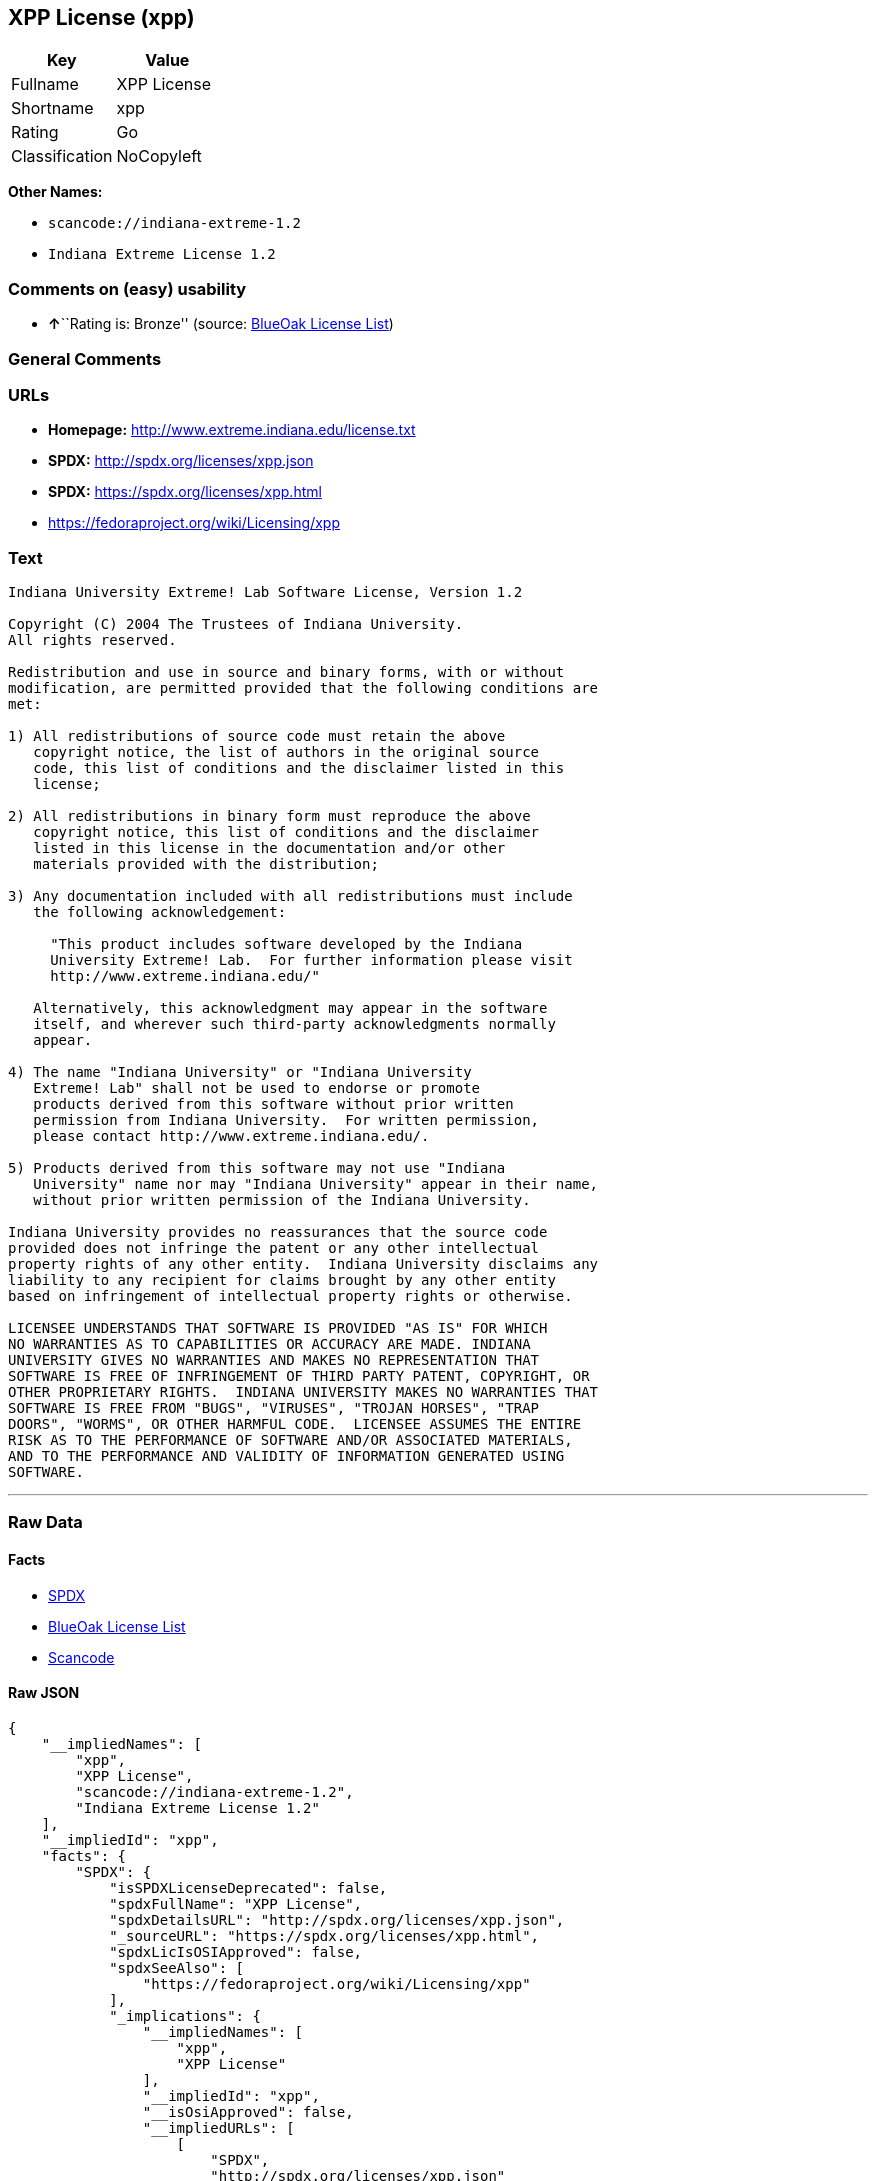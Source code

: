 == XPP License (xpp)

[cols=",",options="header",]
|===
|Key |Value
|Fullname |XPP License
|Shortname |xpp
|Rating |Go
|Classification |NoCopyleft
|===

*Other Names:*

* `+scancode://indiana-extreme-1.2+`
* `+Indiana Extreme License 1.2+`

=== Comments on (easy) usability

* **↑**``Rating is: Bronze'' (source:
https://blueoakcouncil.org/list[BlueOak License List])

=== General Comments

=== URLs

* *Homepage:* http://www.extreme.indiana.edu/license.txt
* *SPDX:* http://spdx.org/licenses/xpp.json
* *SPDX:* https://spdx.org/licenses/xpp.html
* https://fedoraproject.org/wiki/Licensing/xpp

=== Text

....
Indiana University Extreme! Lab Software License, Version 1.2

Copyright (C) 2004 The Trustees of Indiana University.
All rights reserved.

Redistribution and use in source and binary forms, with or without
modification, are permitted provided that the following conditions are
met:

1) All redistributions of source code must retain the above
   copyright notice, the list of authors in the original source
   code, this list of conditions and the disclaimer listed in this
   license;

2) All redistributions in binary form must reproduce the above
   copyright notice, this list of conditions and the disclaimer
   listed in this license in the documentation and/or other
   materials provided with the distribution;

3) Any documentation included with all redistributions must include
   the following acknowledgement:

     "This product includes software developed by the Indiana
     University Extreme! Lab.  For further information please visit
     http://www.extreme.indiana.edu/"

   Alternatively, this acknowledgment may appear in the software
   itself, and wherever such third-party acknowledgments normally
   appear.

4) The name "Indiana University" or "Indiana University
   Extreme! Lab" shall not be used to endorse or promote
   products derived from this software without prior written
   permission from Indiana University.  For written permission,
   please contact http://www.extreme.indiana.edu/.

5) Products derived from this software may not use "Indiana
   University" name nor may "Indiana University" appear in their name,
   without prior written permission of the Indiana University.

Indiana University provides no reassurances that the source code
provided does not infringe the patent or any other intellectual
property rights of any other entity.  Indiana University disclaims any
liability to any recipient for claims brought by any other entity
based on infringement of intellectual property rights or otherwise.

LICENSEE UNDERSTANDS THAT SOFTWARE IS PROVIDED "AS IS" FOR WHICH
NO WARRANTIES AS TO CAPABILITIES OR ACCURACY ARE MADE. INDIANA
UNIVERSITY GIVES NO WARRANTIES AND MAKES NO REPRESENTATION THAT
SOFTWARE IS FREE OF INFRINGEMENT OF THIRD PARTY PATENT, COPYRIGHT, OR
OTHER PROPRIETARY RIGHTS.  INDIANA UNIVERSITY MAKES NO WARRANTIES THAT
SOFTWARE IS FREE FROM "BUGS", "VIRUSES", "TROJAN HORSES", "TRAP
DOORS", "WORMS", OR OTHER HARMFUL CODE.  LICENSEE ASSUMES THE ENTIRE
RISK AS TO THE PERFORMANCE OF SOFTWARE AND/OR ASSOCIATED MATERIALS,
AND TO THE PERFORMANCE AND VALIDITY OF INFORMATION GENERATED USING
SOFTWARE.
....

'''''

=== Raw Data

==== Facts

* https://spdx.org/licenses/xpp.html[SPDX]
* https://blueoakcouncil.org/list[BlueOak License List]
* https://github.com/nexB/scancode-toolkit/blob/develop/src/licensedcode/data/licenses/indiana-extreme-1.2.yml[Scancode]

==== Raw JSON

....
{
    "__impliedNames": [
        "xpp",
        "XPP License",
        "scancode://indiana-extreme-1.2",
        "Indiana Extreme License 1.2"
    ],
    "__impliedId": "xpp",
    "facts": {
        "SPDX": {
            "isSPDXLicenseDeprecated": false,
            "spdxFullName": "XPP License",
            "spdxDetailsURL": "http://spdx.org/licenses/xpp.json",
            "_sourceURL": "https://spdx.org/licenses/xpp.html",
            "spdxLicIsOSIApproved": false,
            "spdxSeeAlso": [
                "https://fedoraproject.org/wiki/Licensing/xpp"
            ],
            "_implications": {
                "__impliedNames": [
                    "xpp",
                    "XPP License"
                ],
                "__impliedId": "xpp",
                "__isOsiApproved": false,
                "__impliedURLs": [
                    [
                        "SPDX",
                        "http://spdx.org/licenses/xpp.json"
                    ],
                    [
                        null,
                        "https://fedoraproject.org/wiki/Licensing/xpp"
                    ]
                ]
            },
            "spdxLicenseId": "xpp"
        },
        "Scancode": {
            "otherUrls": null,
            "homepageUrl": "http://www.extreme.indiana.edu/license.txt",
            "shortName": "Indiana Extreme License 1.2",
            "textUrls": null,
            "text": "Indiana University Extreme! Lab Software License, Version 1.2\n\nCopyright (C) 2004 The Trustees of Indiana University.\nAll rights reserved.\n\nRedistribution and use in source and binary forms, with or without\nmodification, are permitted provided that the following conditions are\nmet:\n\n1) All redistributions of source code must retain the above\n   copyright notice, the list of authors in the original source\n   code, this list of conditions and the disclaimer listed in this\n   license;\n\n2) All redistributions in binary form must reproduce the above\n   copyright notice, this list of conditions and the disclaimer\n   listed in this license in the documentation and/or other\n   materials provided with the distribution;\n\n3) Any documentation included with all redistributions must include\n   the following acknowledgement:\n\n     \"This product includes software developed by the Indiana\n     University Extreme! Lab.  For further information please visit\n     http://www.extreme.indiana.edu/\"\n\n   Alternatively, this acknowledgment may appear in the software\n   itself, and wherever such third-party acknowledgments normally\n   appear.\n\n4) The name \"Indiana University\" or \"Indiana University\n   Extreme! Lab\" shall not be used to endorse or promote\n   products derived from this software without prior written\n   permission from Indiana University.  For written permission,\n   please contact http://www.extreme.indiana.edu/.\n\n5) Products derived from this software may not use \"Indiana\n   University\" name nor may \"Indiana University\" appear in their name,\n   without prior written permission of the Indiana University.\n\nIndiana University provides no reassurances that the source code\nprovided does not infringe the patent or any other intellectual\nproperty rights of any other entity.  Indiana University disclaims any\nliability to any recipient for claims brought by any other entity\nbased on infringement of intellectual property rights or otherwise.\n\nLICENSEE UNDERSTANDS THAT SOFTWARE IS PROVIDED \"AS IS\" FOR WHICH\nNO WARRANTIES AS TO CAPABILITIES OR ACCURACY ARE MADE. INDIANA\nUNIVERSITY GIVES NO WARRANTIES AND MAKES NO REPRESENTATION THAT\nSOFTWARE IS FREE OF INFRINGEMENT OF THIRD PARTY PATENT, COPYRIGHT, OR\nOTHER PROPRIETARY RIGHTS.  INDIANA UNIVERSITY MAKES NO WARRANTIES THAT\nSOFTWARE IS FREE FROM \"BUGS\", \"VIRUSES\", \"TROJAN HORSES\", \"TRAP\nDOORS\", \"WORMS\", OR OTHER HARMFUL CODE.  LICENSEE ASSUMES THE ENTIRE\nRISK AS TO THE PERFORMANCE OF SOFTWARE AND/OR ASSOCIATED MATERIALS,\nAND TO THE PERFORMANCE AND VALIDITY OF INFORMATION GENERATED USING\nSOFTWARE.",
            "category": "Permissive",
            "osiUrl": null,
            "owner": "Indiana University",
            "_sourceURL": "https://github.com/nexB/scancode-toolkit/blob/develop/src/licensedcode/data/licenses/indiana-extreme-1.2.yml",
            "key": "indiana-extreme-1.2",
            "name": "Indiana University Extreme! Lab Software License Version 1.2",
            "spdxId": "xpp",
            "notes": null,
            "_implications": {
                "__impliedNames": [
                    "scancode://indiana-extreme-1.2",
                    "Indiana Extreme License 1.2",
                    "xpp"
                ],
                "__impliedId": "xpp",
                "__impliedCopyleft": [
                    [
                        "Scancode",
                        "NoCopyleft"
                    ]
                ],
                "__calculatedCopyleft": "NoCopyleft",
                "__impliedText": "Indiana University Extreme! Lab Software License, Version 1.2\n\nCopyright (C) 2004 The Trustees of Indiana University.\nAll rights reserved.\n\nRedistribution and use in source and binary forms, with or without\nmodification, are permitted provided that the following conditions are\nmet:\n\n1) All redistributions of source code must retain the above\n   copyright notice, the list of authors in the original source\n   code, this list of conditions and the disclaimer listed in this\n   license;\n\n2) All redistributions in binary form must reproduce the above\n   copyright notice, this list of conditions and the disclaimer\n   listed in this license in the documentation and/or other\n   materials provided with the distribution;\n\n3) Any documentation included with all redistributions must include\n   the following acknowledgement:\n\n     \"This product includes software developed by the Indiana\n     University Extreme! Lab.  For further information please visit\n     http://www.extreme.indiana.edu/\"\n\n   Alternatively, this acknowledgment may appear in the software\n   itself, and wherever such third-party acknowledgments normally\n   appear.\n\n4) The name \"Indiana University\" or \"Indiana University\n   Extreme! Lab\" shall not be used to endorse or promote\n   products derived from this software without prior written\n   permission from Indiana University.  For written permission,\n   please contact http://www.extreme.indiana.edu/.\n\n5) Products derived from this software may not use \"Indiana\n   University\" name nor may \"Indiana University\" appear in their name,\n   without prior written permission of the Indiana University.\n\nIndiana University provides no reassurances that the source code\nprovided does not infringe the patent or any other intellectual\nproperty rights of any other entity.  Indiana University disclaims any\nliability to any recipient for claims brought by any other entity\nbased on infringement of intellectual property rights or otherwise.\n\nLICENSEE UNDERSTANDS THAT SOFTWARE IS PROVIDED \"AS IS\" FOR WHICH\nNO WARRANTIES AS TO CAPABILITIES OR ACCURACY ARE MADE. INDIANA\nUNIVERSITY GIVES NO WARRANTIES AND MAKES NO REPRESENTATION THAT\nSOFTWARE IS FREE OF INFRINGEMENT OF THIRD PARTY PATENT, COPYRIGHT, OR\nOTHER PROPRIETARY RIGHTS.  INDIANA UNIVERSITY MAKES NO WARRANTIES THAT\nSOFTWARE IS FREE FROM \"BUGS\", \"VIRUSES\", \"TROJAN HORSES\", \"TRAP\nDOORS\", \"WORMS\", OR OTHER HARMFUL CODE.  LICENSEE ASSUMES THE ENTIRE\nRISK AS TO THE PERFORMANCE OF SOFTWARE AND/OR ASSOCIATED MATERIALS,\nAND TO THE PERFORMANCE AND VALIDITY OF INFORMATION GENERATED USING\nSOFTWARE.",
                "__impliedURLs": [
                    [
                        "Homepage",
                        "http://www.extreme.indiana.edu/license.txt"
                    ]
                ]
            }
        },
        "BlueOak License List": {
            "BlueOakRating": "Bronze",
            "url": "https://spdx.org/licenses/xpp.html",
            "isPermissive": true,
            "_sourceURL": "https://blueoakcouncil.org/list",
            "name": "XPP License",
            "id": "xpp",
            "_implications": {
                "__impliedNames": [
                    "xpp",
                    "XPP License"
                ],
                "__impliedJudgement": [
                    [
                        "BlueOak License List",
                        {
                            "tag": "PositiveJudgement",
                            "contents": "Rating is: Bronze"
                        }
                    ]
                ],
                "__impliedCopyleft": [
                    [
                        "BlueOak License List",
                        "NoCopyleft"
                    ]
                ],
                "__calculatedCopyleft": "NoCopyleft",
                "__impliedURLs": [
                    [
                        "SPDX",
                        "https://spdx.org/licenses/xpp.html"
                    ]
                ]
            }
        }
    },
    "__impliedJudgement": [
        [
            "BlueOak License List",
            {
                "tag": "PositiveJudgement",
                "contents": "Rating is: Bronze"
            }
        ]
    ],
    "__impliedCopyleft": [
        [
            "BlueOak License List",
            "NoCopyleft"
        ],
        [
            "Scancode",
            "NoCopyleft"
        ]
    ],
    "__calculatedCopyleft": "NoCopyleft",
    "__isOsiApproved": false,
    "__impliedText": "Indiana University Extreme! Lab Software License, Version 1.2\n\nCopyright (C) 2004 The Trustees of Indiana University.\nAll rights reserved.\n\nRedistribution and use in source and binary forms, with or without\nmodification, are permitted provided that the following conditions are\nmet:\n\n1) All redistributions of source code must retain the above\n   copyright notice, the list of authors in the original source\n   code, this list of conditions and the disclaimer listed in this\n   license;\n\n2) All redistributions in binary form must reproduce the above\n   copyright notice, this list of conditions and the disclaimer\n   listed in this license in the documentation and/or other\n   materials provided with the distribution;\n\n3) Any documentation included with all redistributions must include\n   the following acknowledgement:\n\n     \"This product includes software developed by the Indiana\n     University Extreme! Lab.  For further information please visit\n     http://www.extreme.indiana.edu/\"\n\n   Alternatively, this acknowledgment may appear in the software\n   itself, and wherever such third-party acknowledgments normally\n   appear.\n\n4) The name \"Indiana University\" or \"Indiana University\n   Extreme! Lab\" shall not be used to endorse or promote\n   products derived from this software without prior written\n   permission from Indiana University.  For written permission,\n   please contact http://www.extreme.indiana.edu/.\n\n5) Products derived from this software may not use \"Indiana\n   University\" name nor may \"Indiana University\" appear in their name,\n   without prior written permission of the Indiana University.\n\nIndiana University provides no reassurances that the source code\nprovided does not infringe the patent or any other intellectual\nproperty rights of any other entity.  Indiana University disclaims any\nliability to any recipient for claims brought by any other entity\nbased on infringement of intellectual property rights or otherwise.\n\nLICENSEE UNDERSTANDS THAT SOFTWARE IS PROVIDED \"AS IS\" FOR WHICH\nNO WARRANTIES AS TO CAPABILITIES OR ACCURACY ARE MADE. INDIANA\nUNIVERSITY GIVES NO WARRANTIES AND MAKES NO REPRESENTATION THAT\nSOFTWARE IS FREE OF INFRINGEMENT OF THIRD PARTY PATENT, COPYRIGHT, OR\nOTHER PROPRIETARY RIGHTS.  INDIANA UNIVERSITY MAKES NO WARRANTIES THAT\nSOFTWARE IS FREE FROM \"BUGS\", \"VIRUSES\", \"TROJAN HORSES\", \"TRAP\nDOORS\", \"WORMS\", OR OTHER HARMFUL CODE.  LICENSEE ASSUMES THE ENTIRE\nRISK AS TO THE PERFORMANCE OF SOFTWARE AND/OR ASSOCIATED MATERIALS,\nAND TO THE PERFORMANCE AND VALIDITY OF INFORMATION GENERATED USING\nSOFTWARE.",
    "__impliedURLs": [
        [
            "SPDX",
            "http://spdx.org/licenses/xpp.json"
        ],
        [
            null,
            "https://fedoraproject.org/wiki/Licensing/xpp"
        ],
        [
            "SPDX",
            "https://spdx.org/licenses/xpp.html"
        ],
        [
            "Homepage",
            "http://www.extreme.indiana.edu/license.txt"
        ]
    ]
}
....

'''''

=== Dot Cluster Graph

image:../dot/xpp.svg[image,title="dot"]